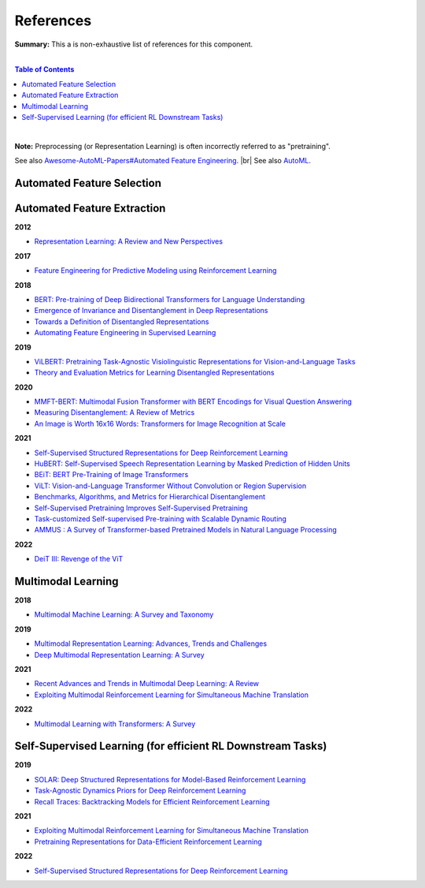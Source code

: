 .. |br| raw:: html

  <br/>
  
References
==========

**Summary:** This a is non-exhaustive list of references for this component.

|

.. contents:: **Table of Contents**

|

**Note:** Preprocessing (or Representation Learning) is often incorrectly referred to as "pretraining".

See also `Awesome-AutoML-Papers#Automated Feature Engineering <https://github.com/hibayesian/awesome-automl-papers#automated-feature-engineering>`_. |br|
See also `AutoML <https://github.com/GUT-AI/auto-ml/blob/master/references/README.rst>`_.

Automated Feature Selection
---------------------------


Automated Feature Extraction
----------------------------

**2012**

- `Representation Learning: A Review and New Perspectives <https://arxiv.org/pdf/1206.5538.pdf>`_

**2017**

- `Feature Engineering for Predictive Modeling using Reinforcement Learning <https://arxiv.org/pdf/1709.07150.pdf>`_

**2018**

- `BERT: Pre-training of Deep Bidirectional Transformers for Language Understanding <https://arxiv.org/pdf/1810.04805.pdf>`_
- `Emergence of Invariance and Disentanglement in Deep Representations <https://www.jmlr.org/papers/volume19/17-646/17-646.pdf>`_
- `Towards a Definition of Disentangled Representations <https://arxiv.org/pdf/1812.02230.pdf>`_
- `Automating Feature Engineering in Supervised Learning <https://udayankhurana.com/wp-content/uploads/2018/07/FEbook-Chapter9.pdf>`_

**2019**

- `ViLBERT: Pretraining Task-Agnostic Visiolinguistic Representations for Vision-and-Language Tasks <https://arxiv.org/pdf/1908.02265.pdf>`_
- `Theory and Evaluation Metrics for Learning Disentangled Representations <https://arxiv.org/pdf/1908.09961.pdf>`_

**2020**

- `MMFT-BERT: Multimodal Fusion Transformer with BERT Encodings for Visual Question Answering <https://arxiv.org/pdf/2010.14095.pdf>`_
- `Measuring Disentanglement: A Review of Metrics <https://arxiv.org/pdf/2012.09276.pdf>`_
- `An Image is Worth 16x16 Words: Transformers for Image Recognition at Scale <https://arxiv.org/pdf/2010.11929.pdf>`_

**2021**

- `Self-Supervised Structured Representations for Deep Reinforcement Learning <https://openreview.net/pdf?id=lyzRAErG6Kv>`_
- `HuBERT: Self-Supervised Speech Representation Learning by Masked Prediction of Hidden Units <https://arxiv.org/pdf/2106.07447.pdf>`_
- `BEiT: BERT Pre-Training of Image Transformers <https://arxiv.org/pdf/2106.08254.pdf>`_
- `ViLT: Vision-and-Language Transformer Without Convolution or Region Supervision <https://arxiv.org/pdf/2010.14095.pdf>`_
- `Benchmarks, Algorithms, and Metrics for Hierarchical Disentanglement <https://arxiv.org/pdf/2102.05185.pdf>`_
- `Self-Supervised Pretraining Improves Self-Supervised Pretraining <https://arxiv.org/pdf/2103.12718.pdf>`_
- `Task-customized Self-supervised Pre-training with Scalable Dynamic Routing <https://arxiv.org/pdf/2205.13267.pdf>`_
- `AMMUS : A Survey of Transformer-based Pretrained Models in Natural Language Processing <https://arxiv.org/pdf/2108.05542.pdf>`_

**2022**

- `DeiT III: Revenge of the ViT <https://arxiv.org/pdf/2204.07118.pdf>`_

Multimodal Learning
-------------------

**2018**

- `Multimodal Machine Learning: A Survey and Taxonomy <https://arxiv.org/pdf/1705.09406.pdf>`_

**2019**

- `Multimodal Representation Learning: Advances, Trends and Challenges <https://ieeexplore.ieee.org/document/8949228>`_
- `Deep Multimodal Representation Learning: A Survey <https://ieeexplore.ieee.org/stamp/stamp.jsp?arnumber=8715409>`_

**2021**

- `Recent Advances and Trends in Multimodal Deep Learning: A Review <https://arxiv.org/pdf/2105.11087.pdf>`_
- `Exploiting Multimodal Reinforcement Learning for Simultaneous Machine Translation <https://arxiv.org/pdf/2102.11387.pdf>`_

**2022**

- `Multimodal Learning with Transformers: A Survey <https://arxiv.org/pdf/2206.06488.pdf>`_

Self-Supervised Learning (for efficient RL Downstream Tasks)
------------------------------------------------------------

**2019**

- `SOLAR: Deep Structured Representations for Model-Based Reinforcement Learning <http://proceedings.mlr.press/v97/zhang19m/zhang19m.pdf>`_
- `Task-Agnostic Dynamics Priors for Deep Reinforcement Learning <https://arxiv.org/pdf/1905.04819.pdf>`_
- `Recall Traces: Backtracking Models for Efficient Reinforcement Learning <https://arxiv.org/pdf/1804.00379.pdf>`_

**2021**

- `Exploiting Multimodal Reinforcement Learning for Simultaneous Machine Translation <https://arxiv.org/pdf/2102.11387.pdf>`_
- `Pretraining Representations for Data-Efficient Reinforcement Learning <https://arxiv.org/pdf/2106.04799.pdf>`_

**2022**

- `Self-Supervised Structured Representations for Deep Reinforcement Learning <https://openreview.net/pdf?id=lyzRAErG6Kv>`_
